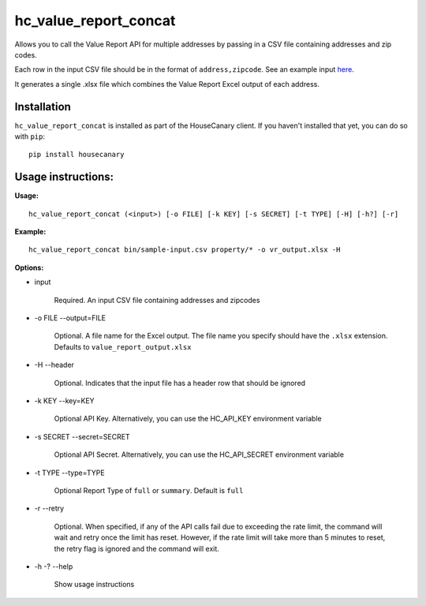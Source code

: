hc_value_report_concat
=============================

Allows you to call the Value Report API for multiple addresses by passing in a CSV file containing addresses and zip codes.

Each row in the input CSV file should be in the format of ``address,zipcode``.
See an example input `here <../sample-input.csv>`_.

It generates a single .xlsx file which combines the Value Report Excel output of each address.

Installation
------------

``hc_value_report_concat`` is installed as part of the HouseCanary client. If you haven't installed that yet, you can do so with ``pip``:

::

    pip install housecanary


Usage instructions:
-------------------

**Usage:**
::

    hc_value_report_concat (<input>) [-o FILE] [-k KEY] [-s SECRET] [-t TYPE] [-H] [-h?] [-r]

**Example:**
::

    hc_value_report_concat bin/sample-input.csv property/* -o vr_output.xlsx -H

**Options:**

- input

    Required. An input CSV file containing addresses and zipcodes

- -o FILE --output=FILE

    Optional. A file name for the Excel output. The file name you specify should have the ``.xlsx`` extension. Defaults to ``value_report_output.xlsx``

- -H --header

    Optional. Indicates that the input file has a header row that should be ignored

- -k KEY --key=KEY
    
    Optional API Key. Alternatively, you can use the HC_API_KEY environment variable

- -s SECRET --secret=SECRET

    Optional API Secret. Alternatively, you can use the HC_API_SECRET environment variable

- -t TYPE --type=TYPE

    Optional Report Type of ``full`` or ``summary``. Default is ``full``

- -r --retry

    Optional. When specified, if any of the API calls fail due to exceeding the rate limit, the command will wait and retry once the limit has reset. However, if the rate limit will take more than 5 minutes to reset, the retry flag is ignored and the command will exit.

- -h -? --help

    Show usage instructions